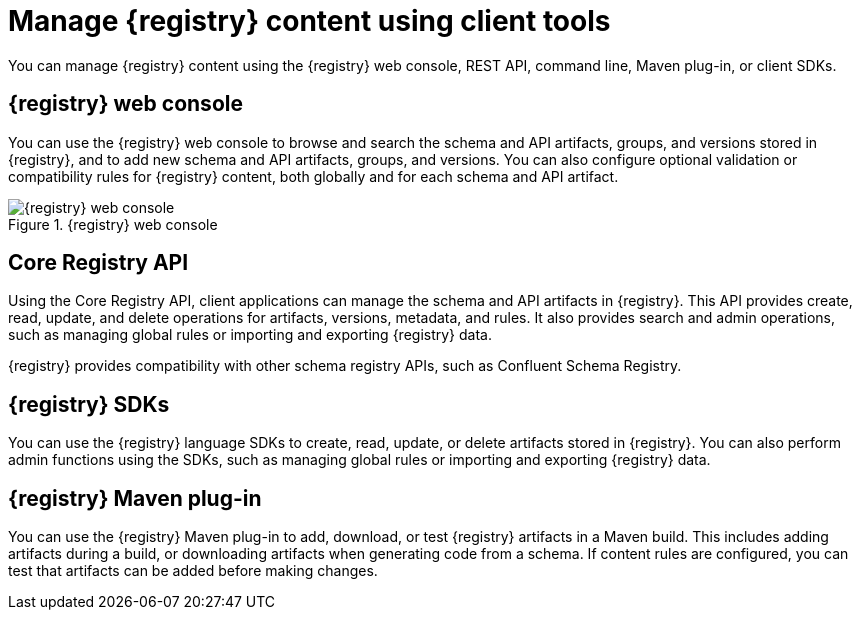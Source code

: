 // Metadata created by nebel

[id="registry-console_{context}"]
= Manage {registry} content using client tools

[role="_abstract"]
You can manage {registry} content using the {registry} web console, REST API, command line, Maven plug-in, or client SDKs.
 
== {registry} web console
You can use the {registry} web console to browse and search the schema and API artifacts, groups, and versions stored in {registry}, and to add new schema and API artifacts, groups, and versions. You can also configure optional validation or compatibility rules for {registry} content, both globally and for each schema and API artifact.  

.{registry} web console
image::images/getting-started/registry-web-console.png[{registry} web console]

== Core Registry API
Using the Core Registry API, client applications can manage the schema and API artifacts in {registry}. This API provides create, read, update, and delete operations for artifacts, versions, metadata, and rules. It also provides search and admin operations, such as managing global rules or importing and exporting {registry} data.

{registry} provides compatibility with other schema registry APIs, such as Confluent Schema Registry.

== {registry} SDKs
You can use the {registry} language SDKs to create, read, update, or delete artifacts stored in {registry}. You can also perform admin functions using the SDKs, such as managing global rules or importing and exporting {registry} data.

== {registry} Maven plug-in
You can use the {registry} Maven plug-in to add, download, or test {registry} artifacts in a Maven build. This includes adding artifacts during a build, or downloading artifacts when generating code from a schema. If content rules are configured, you can test that artifacts can be added before making changes. 

////
[role="_additional-resources"]
.Additional resources

* Managing {registry} content using the web console
* Managing {registry} content using the REST API
* Getting started with the rhoas CLI
* Managing {registry} content using the Java client
* Managing {registry} content using the Maven plug-in
////
